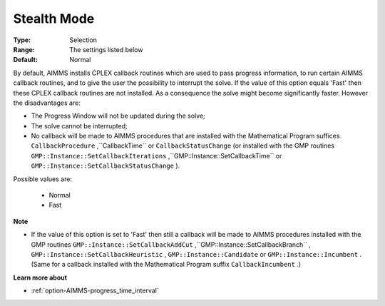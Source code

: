 .. _option-CPLEX-stealth_mode:


Stealth Mode
============



:Type:	Selection	
:Range:	The settings listed below	
:Default:	Normal	



By default, AIMMS installs CPLEX callback routines which are used to pass progress information, to run certain AIMMS callback routines, and to give the user the possibility to interrupt the solve. If the value of this option equals 'Fast' then these CPLEX callback routines are not installed. As a consequence the solve might become significantly faster. However the disadvantages are:




*   The Progress Window will not be updated during the solve;
*   The solve cannot be interrupted;
*   No callback will be made to AIMMS procedures that are installed with the Mathematical Program suffices ``CallbackProcedure`` ,``CallbackTime``  or ``CallbackStatusChange``  (or installed with the GMP routines ``GMP::Instance::SetCallbackIterations`` ,``GMP::Instance::SetCallbackTime``  or ``GMP::Instance::SetCallbackStatusChange`` ).



Possible values are:



    *	Normal
    *	Fast




**Note** 


*   If the value of this option is set to 'Fast' then still a callback will be made to AIMMS procedures installed with the GMP routines ``GMP::Instance::SetCallbackAddCut`` ,``GMP::Instance::SetCallbackBranch`` , ``GMP::Instance::SetCallbackHeuristic`` , ``GMP::Instance::Candidate``  or ``GMP::Instance::Incumbent`` . (Same for a callback installed with the Mathematical Program suffix ``CallbackIncumbent`` .)




**Learn more about** 

*	:ref:`option-AIMMS-progress_time_interval` 



